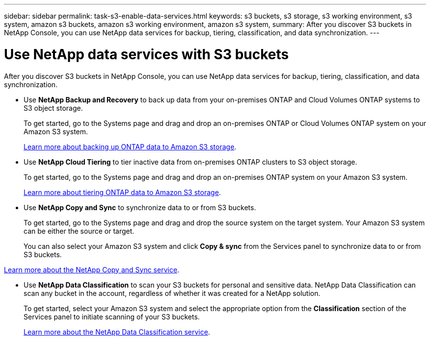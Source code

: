 ---
sidebar: sidebar
permalink: task-s3-enable-data-services.html
keywords: s3 buckets, s3 storage, s3 working environment, s3 system, amazon s3 buckets, amazon s3 working environment, amazon s3 system,
summary: After you discover S3 buckets in NetApp Console, you can use NetApp data services for backup, tiering, classification, and data synchronization.
---

= Use NetApp data services with S3 buckets
:hardbreaks:
:nofooter:
:icons: font
:linkattrs:
:imagesdir: ./media/

[.lead]
After you discover S3 buckets in NetApp Console, you can use NetApp data services for backup, tiering, classification, and data synchronization.

* Use *NetApp Backup and Recovery* to back up data from your on-premises ONTAP and Cloud Volumes ONTAP systems to S3 object storage.
+
To get started, go to the Systems page and drag and drop an on-premises ONTAP or Cloud Volumes ONTAP system on your Amazon S3 system.
+
https://docs.netapp.com/us-en/data-services-backup-recovery/concept-ontap-backup-to-cloud.html[Learn more about backing up ONTAP data to Amazon S3 storage^].

* Use *NetApp Cloud Tiering* to tier inactive data from on-premises ONTAP clusters to S3 object storage.
+
To get started, go to the Systems page and drag and drop an on-premises ONTAP system on your Amazon S3 system.
+
https://docs.netapp.com/us-en/data-services-cloud-tiering/task-tiering-onprem-aws.html[Learn more about tiering ONTAP data to Amazon S3 storage^].

* Use *NetApp Copy and Sync* to synchronize data to or from S3 buckets.
+
To get started, go to the Systems page and drag and drop the source system on the target system. Your Amazon S3 system can be either the source or target.
+
You can also select your Amazon S3 system and click *Copy & sync* from the Services panel to synchronize data to or from S3 buckets.

https://docs.netapp.com/us-en/data-services-copy-sync/concept-cloud-sync.html[Learn more about the NetApp Copy and Sync service^].

* Use *NetApp Data Classification* to scan your S3 buckets for personal and sensitive data. NetApp Data Classification can scan any bucket in the account, regardless of whether it was created for a NetApp solution.
+
To get started, select your Amazon S3 system and select the appropriate option from the *Classification* section of the Services panel to initiate scanning of your S3 buckets.
+
https://docs.netapp.com/us-en/data-services-classification/task-scanning-s3.html[Learn more about the NetApp Data Classification service^].